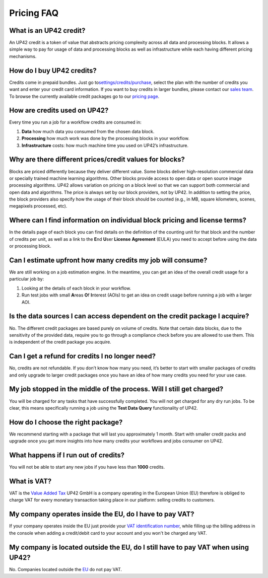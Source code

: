 Pricing FAQ
===========

What is an UP42 credit?
-----------------------

An UP42 credit is a token of value that abstracts pricing complexity
across all data and processing blocks. It allows a simple way to pay for
usage of data and processing blocks as well as infrastructure while each
having different pricing mechanisms.

How do I buy UP42 credits?
--------------------------

Credits come in prepaid bundles. Just go
to\ `settings/credits/purchase <https://up42.com/settings/credit/purchase>`__,
select the plan with the number of credits you want and enter your
credit card information. If you want to buy credits in larger bundles,
please contact our `sales team <mailto:sales@up42.com>`__. To browse the
currently available credit packages go to our `pricing
page <https://up42.com/pricing>`__.

How are credits used on UP42?
-----------------------------

Every time you run a job for a workflow credits are consumed in:

1. **Data** how much data you consumed from the chosen data block.
2. **Processing** how much work was done by the processing blocks in
   your workflow.
3. **Infrastructure** costs: how much machine time you used on UP42’s
   infrastructure.

Why are there different prices/credit values for blocks?
--------------------------------------------------------

Blocks are priced differently because they deliver different value. Some
blocks deliver high-resolution commercial data or specially trained
machine learning algorithms. Other blocks provide access to open data or
open source image processing algorithms. UP42 allows variation on
pricing on a block level so that we can support both commercial and open
data and algorithms. The price is always set by our block providers, not
by UP42. In addition to setting the price, the block providers also
specify how the usage of their block should be counted (e.g., in MB,
square kilometers, scenes, megapixels processed, etc).

Where can I find information on individual block pricing and license terms?
---------------------------------------------------------------------------

In the details page of each block you can find details on the definition
of the counting unit for that block and the number of credits per unit,
as well as a link to the **E**\ nd **U**\ ser **License** **Agreement**
(EULA) you need to accept before using the data or processing block.

Can I estimate upfront how many credits my job will consume?
------------------------------------------------------------

We are still working on a job estimation engine. In the meantime, you
can get an idea of the overall credit usage for a particular job by:

1. Looking at the details of each block in your workflow.
2. Run test jobs with small **A**\ reas **O**\ f **I**\ nterest (AOIs)
   to get an idea on credit usage before running a job with a larger
   AOI.

Is the data sources I can access dependent on the credit package I acquire?
---------------------------------------------------------------------------

No. The different credit packages are based purely on volume of credits.
Note that certain data blocks, due to the sensitivity of the provided
data, require you to go through a compliance check before you are
allowed to use them. This is independent of the credit package you
acquire.

Can I get a refund for credits I no longer need?
------------------------------------------------

No, credits are not refundable. If you don’t know how many you need,
it’s better to start with smaller packages of credits and only upgrade
to larger credit packages once you have an idea of how many credits you
need for your use case.

My job stopped in the middle of the process. Will I still get charged?
----------------------------------------------------------------------

You will be charged for any tasks that have successfully completed. You
will not get charged for any dry run jobs. To be clear, this means
specifically running a job using the **Test Data Query** functionality
of UP42.

How do I choose the right package?
----------------------------------

We recommend starting with a package that will last you approximately 1
month. Start with smaller credit packs and upgrade once you get more
insights into how many credits your workflows and jobs consumer on UP42.

What happens if I run out of credits?
-------------------------------------

You will not be able to start any new jobs if you have less than
**1000** credits.

What is VAT?
------------

VAT is the `Value Added Tax <https://en.wikipedia.org/wiki/Value-added_tax>`__ UP42 GmbH is a
company operating in the European Union (EU) therefore is obliged to charge VAT for every monetary transaction taking place
in our platform: selling credits to customers.


My company operates inside the EU, do I have to pay VAT?
--------------------------------------------------------

If your company operates inside the EU just provide your
`VAT identification number <https://en.wikipedia.org/wiki/VAT_identification_number#European_Union_VAT_identification_numbers>`__, while
filling up the billing address in the console when adding a credit/debit card to your account and you won't be charged any VAT.


My company is located outside the EU, do I still have to pay VAT when using UP42?
---------------------------------------------------------------------------------

No. Companies located outside the `EU <https://en.wikipedia.org/wiki/European_Union>`__ do not pay VAT.



.. raw:: html

   <!-- 
   Local Variables:
   eval: (auto-fill-mode 0) 
   eval: (visual-line-mode 1)
   End:
   -->
